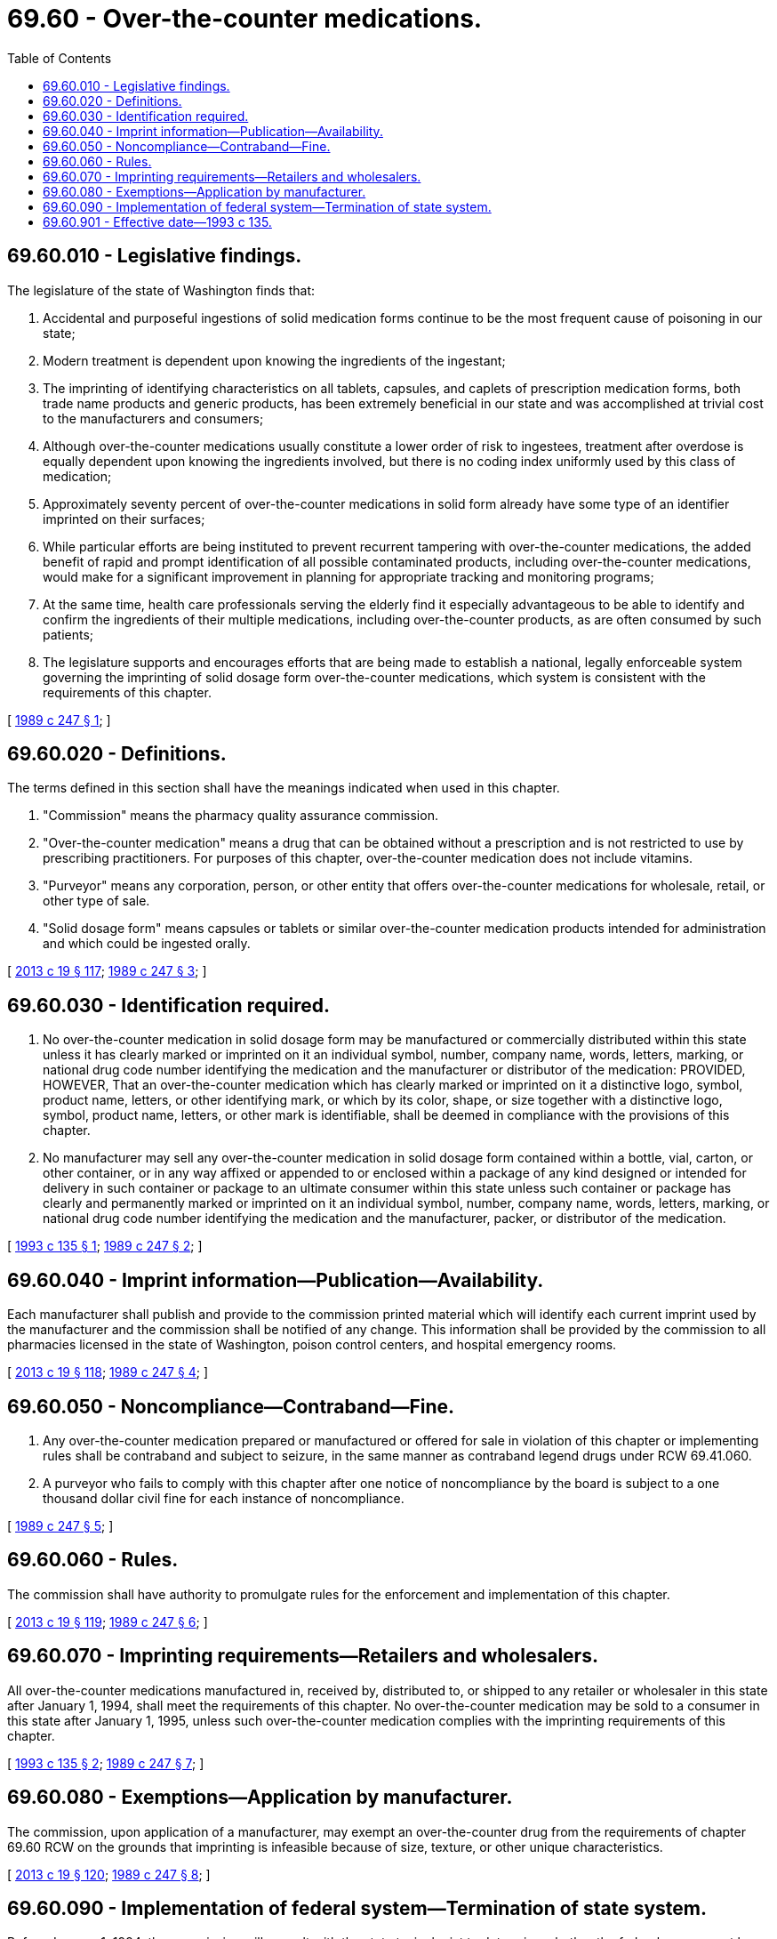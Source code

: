 = 69.60 - Over-the-counter medications.
:toc:

== 69.60.010 - Legislative findings.
The legislature of the state of Washington finds that:

. Accidental and purposeful ingestions of solid medication forms continue to be the most frequent cause of poisoning in our state;

. Modern treatment is dependent upon knowing the ingredients of the ingestant;

. The imprinting of identifying characteristics on all tablets, capsules, and caplets of prescription medication forms, both trade name products and generic products, has been extremely beneficial in our state and was accomplished at trivial cost to the manufacturers and consumers;

. Although over-the-counter medications usually constitute a lower order of risk to ingestees, treatment after overdose is equally dependent upon knowing the ingredients involved, but there is no coding index uniformly used by this class of medication;

. Approximately seventy percent of over-the-counter medications in solid form already have some type of an identifier imprinted on their surfaces;

. While particular efforts are being instituted to prevent recurrent tampering with over-the-counter medications, the added benefit of rapid and prompt identification of all possible contaminated products, including over-the-counter medications, would make for a significant improvement in planning for appropriate tracking and monitoring programs;

. At the same time, health care professionals serving the elderly find it especially advantageous to be able to identify and confirm the ingredients of their multiple medications, including over-the-counter products, as are often consumed by such patients;

. The legislature supports and encourages efforts that are being made to establish a national, legally enforceable system governing the imprinting of solid dosage form over-the-counter medications, which system is consistent with the requirements of this chapter.

[ http://leg.wa.gov/CodeReviser/documents/sessionlaw/1989c247.pdf?cite=1989%20c%20247%20§%201[1989 c 247 § 1]; ]

== 69.60.020 - Definitions.
The terms defined in this section shall have the meanings indicated when used in this chapter.

. "Commission" means the pharmacy quality assurance commission.

. "Over-the-counter medication" means a drug that can be obtained without a prescription and is not restricted to use by prescribing practitioners. For purposes of this chapter, over-the-counter medication does not include vitamins.

. "Purveyor" means any corporation, person, or other entity that offers over-the-counter medications for wholesale, retail, or other type of sale.

. "Solid dosage form" means capsules or tablets or similar over-the-counter medication products intended for administration and which could be ingested orally.

[ http://lawfilesext.leg.wa.gov/biennium/2013-14/Pdf/Bills/Session%20Laws/House/1609.SL.pdf?cite=2013%20c%2019%20§%20117[2013 c 19 § 117]; http://leg.wa.gov/CodeReviser/documents/sessionlaw/1989c247.pdf?cite=1989%20c%20247%20§%203[1989 c 247 § 3]; ]

== 69.60.030 - Identification required.
. No over-the-counter medication in solid dosage form may be manufactured or commercially distributed within this state unless it has clearly marked or imprinted on it an individual symbol, number, company name, words, letters, marking, or national drug code number identifying the medication and the manufacturer or distributor of the medication: PROVIDED, HOWEVER, That an over-the-counter medication which has clearly marked or imprinted on it a distinctive logo, symbol, product name, letters, or other identifying mark, or which by its color, shape, or size together with a distinctive logo, symbol, product name, letters, or other mark is identifiable, shall be deemed in compliance with the provisions of this chapter.

. No manufacturer may sell any over-the-counter medication in solid dosage form contained within a bottle, vial, carton, or other container, or in any way affixed or appended to or enclosed within a package of any kind designed or intended for delivery in such container or package to an ultimate consumer within this state unless such container or package has clearly and permanently marked or imprinted on it an individual symbol, number, company name, words, letters, marking, or national drug code number identifying the medication and the manufacturer, packer, or distributor of the medication.

[ http://lawfilesext.leg.wa.gov/biennium/1993-94/Pdf/Bills/Session%20Laws/House/1415.SL.pdf?cite=1993%20c%20135%20§%201[1993 c 135 § 1]; http://leg.wa.gov/CodeReviser/documents/sessionlaw/1989c247.pdf?cite=1989%20c%20247%20§%202[1989 c 247 § 2]; ]

== 69.60.040 - Imprint information—Publication—Availability.
Each manufacturer shall publish and provide to the commission printed material which will identify each current imprint used by the manufacturer and the commission shall be notified of any change. This information shall be provided by the commission to all pharmacies licensed in the state of Washington, poison control centers, and hospital emergency rooms.

[ http://lawfilesext.leg.wa.gov/biennium/2013-14/Pdf/Bills/Session%20Laws/House/1609.SL.pdf?cite=2013%20c%2019%20§%20118[2013 c 19 § 118]; http://leg.wa.gov/CodeReviser/documents/sessionlaw/1989c247.pdf?cite=1989%20c%20247%20§%204[1989 c 247 § 4]; ]

== 69.60.050 - Noncompliance—Contraband—Fine.
. Any over-the-counter medication prepared or manufactured or offered for sale in violation of this chapter or implementing rules shall be contraband and subject to seizure, in the same manner as contraband legend drugs under RCW 69.41.060.

. A purveyor who fails to comply with this chapter after one notice of noncompliance by the board is subject to a one thousand dollar civil fine for each instance of noncompliance.

[ http://leg.wa.gov/CodeReviser/documents/sessionlaw/1989c247.pdf?cite=1989%20c%20247%20§%205[1989 c 247 § 5]; ]

== 69.60.060 - Rules.
The commission shall have authority to promulgate rules for the enforcement and implementation of this chapter.

[ http://lawfilesext.leg.wa.gov/biennium/2013-14/Pdf/Bills/Session%20Laws/House/1609.SL.pdf?cite=2013%20c%2019%20§%20119[2013 c 19 § 119]; http://leg.wa.gov/CodeReviser/documents/sessionlaw/1989c247.pdf?cite=1989%20c%20247%20§%206[1989 c 247 § 6]; ]

== 69.60.070 - Imprinting requirements—Retailers and wholesalers.
All over-the-counter medications manufactured in, received by, distributed to, or shipped to any retailer or wholesaler in this state after January 1, 1994, shall meet the requirements of this chapter. No over-the-counter medication may be sold to a consumer in this state after January 1, 1995, unless such over-the-counter medication complies with the imprinting requirements of this chapter.

[ http://lawfilesext.leg.wa.gov/biennium/1993-94/Pdf/Bills/Session%20Laws/House/1415.SL.pdf?cite=1993%20c%20135%20§%202[1993 c 135 § 2]; http://leg.wa.gov/CodeReviser/documents/sessionlaw/1989c247.pdf?cite=1989%20c%20247%20§%207[1989 c 247 § 7]; ]

== 69.60.080 - Exemptions—Application by manufacturer.
The commission, upon application of a manufacturer, may exempt an over-the-counter drug from the requirements of chapter 69.60 RCW on the grounds that imprinting is infeasible because of size, texture, or other unique characteristics.

[ http://lawfilesext.leg.wa.gov/biennium/2013-14/Pdf/Bills/Session%20Laws/House/1609.SL.pdf?cite=2013%20c%2019%20§%20120[2013 c 19 § 120]; http://leg.wa.gov/CodeReviser/documents/sessionlaw/1989c247.pdf?cite=1989%20c%20247%20§%208[1989 c 247 § 8]; ]

== 69.60.090 - Implementation of federal system—Termination of state system.
Before January 1, 1994, the commission will consult with the state toxicologist to determine whether the federal government has established a legally enforceable system that is substantially equivalent to the requirements of this chapter that govern the imprinting of solid dosage form over-the-counter medication. To be substantially equivalent, the effective dates for implementation of the federal system for imprinting solid dosage form over-the-counter medication must be the same or earlier than the dates of implementation set out in the state system for imprinting solid dosage form over-the-counter medication. If the commission determines that the federal system for imprinting solid dosage form over-the-counter medication is substantially equivalent to the state system for imprinting solid dosage form over-the-counter medication, this chapter will cease to exist on January 1, 1994. If the commission determines that the federal system is substantially equivalent, except that the federal dates for implementation are later than the Washington state dates, this chapter will cease to exist when the federal system is implemented.

[ http://lawfilesext.leg.wa.gov/biennium/2013-14/Pdf/Bills/Session%20Laws/House/1609.SL.pdf?cite=2013%20c%2019%20§%20121[2013 c 19 § 121]; http://lawfilesext.leg.wa.gov/biennium/1993-94/Pdf/Bills/Session%20Laws/House/1415.SL.pdf?cite=1993%20c%20135%20§%203[1993 c 135 § 3]; http://leg.wa.gov/CodeReviser/documents/sessionlaw/1989c247.pdf?cite=1989%20c%20247%20§%209[1989 c 247 § 9]; ]

== 69.60.901 - Effective date—1993 c 135.
This act is necessary for the immediate preservation of the public peace, health, or safety, or support of the state government and its existing public institutions, and shall take effect immediately [April 30, 1993].

[ http://lawfilesext.leg.wa.gov/biennium/1993-94/Pdf/Bills/Session%20Laws/House/1415.SL.pdf?cite=1993%20c%20135%20§%205[1993 c 135 § 5]; ]

